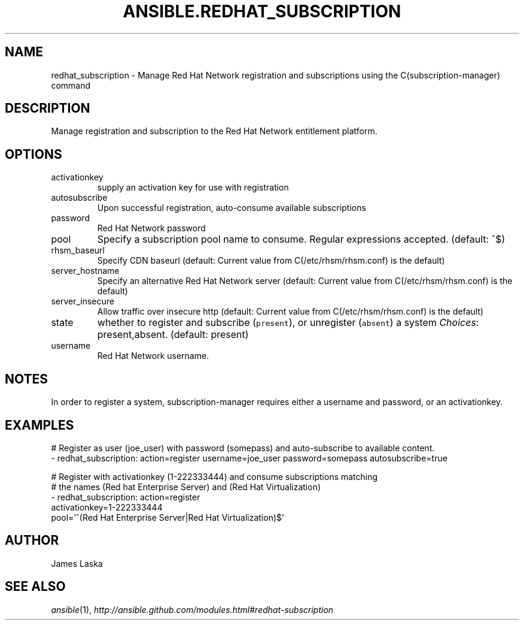 .TH ANSIBLE.REDHAT_SUBSCRIPTION 3 "2013-12-18" "1.4.2" "ANSIBLE MODULES"
.\" generated from library/packaging/redhat_subscription
.SH NAME
redhat_subscription \- Manage Red Hat Network registration and subscriptions using the C(subscription-manager) command
.\" ------ DESCRIPTION
.SH DESCRIPTION
.PP
Manage registration and subscription to the Red Hat Network entitlement platform. 
.\" ------ OPTIONS
.\"
.\"
.SH OPTIONS
   
.IP activationkey
supply an activation key for use with registration   
.IP autosubscribe
Upon successful registration, auto-consume available subscriptions   
.IP password
Red Hat Network password   
.IP pool
Specify a subscription pool name to consume.  Regular expressions accepted. (default: ^$)   
.IP rhsm_baseurl
Specify CDN baseurl (default: Current value from C(/etc/rhsm/rhsm.conf) is the default)   
.IP server_hostname
Specify an alternative Red Hat Network server (default: Current value from C(/etc/rhsm/rhsm.conf) is the default)   
.IP server_insecure
Allow traffic over insecure http (default: Current value from C(/etc/rhsm/rhsm.conf) is the default)   
.IP state
whether to register and subscribe (\fCpresent\fR), or unregister (\fCabsent\fR) a system
.IR Choices :
present,absent. (default: present)   
.IP username
Red Hat Network username.\"
.\"
.\" ------ NOTES
.SH NOTES
.PP
In order to register a system, subscription-manager requires either a username and password, or an activationkey. 
.\"
.\"
.\" ------ EXAMPLES
.\" ------ PLAINEXAMPLES
.SH EXAMPLES
.nf
# Register as user (joe_user) with password (somepass) and auto-subscribe to available content.
- redhat_subscription: action=register username=joe_user password=somepass autosubscribe=true

# Register with activationkey (1-222333444) and consume subscriptions matching
# the names (Red hat Enterprise Server) and (Red Hat Virtualization)
- redhat_subscription: action=register
                       activationkey=1-222333444
                       pool='^(Red Hat Enterprise Server|Red Hat Virtualization)$'

.fi

.\" ------- AUTHOR
.SH AUTHOR
James Laska
.SH SEE ALSO
.IR ansible (1),
.I http://ansible.github.com/modules.html#redhat-subscription
